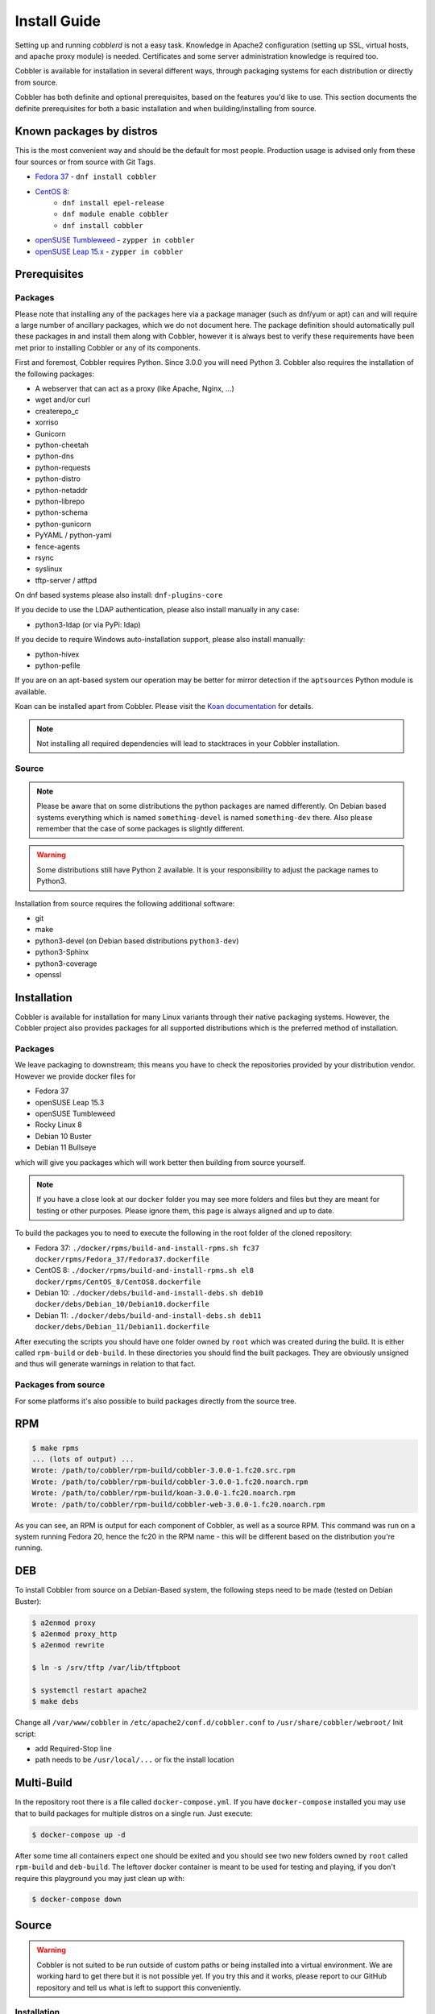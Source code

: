 ***********************************
Install Guide
***********************************

Setting up and running `cobblerd` is not a easy task. Knowledge in Apache2 configuration (setting up SSL, virtual hosts,
and apache proxy module) is needed. Certificates and some server administration knowledge is required too.

Cobbler is available for installation in several different ways, through packaging systems for each distribution or
directly from source.

Cobbler has both definite and optional prerequisites, based on the features you'd like to use. This section documents
the definite prerequisites for both a basic installation and when building/installing from source.

Known packages by distros
#########################

This is the most convenient way and should be the default for most people. Production usage is advised only from these
four sources or from source with Git Tags.

- `Fedora 37 <https://src.fedoraproject.org/rpms/cobbler>`_ - ``dnf install cobbler``
- `CentOS 8 <https://src.fedoraproject.org/rpms/cobbler>`_:
    - ``dnf install epel-release``
    - ``dnf module enable cobbler``
    - ``dnf install cobbler``
- `openSUSE Tumbleweed <https://software.opensuse.org/package/cobbler>`_ - ``zypper in cobbler``
- `openSUSE Leap 15.x <https://software.opensuse.org/package/cobbler>`_ - ``zypper in cobbler``


Prerequisites
#############

Packages
========

Please note that installing any of the packages here via a package manager (such as dnf/yum or apt) can and will require
a large number of ancillary packages, which we do not document here. The package definition should automatically pull
these packages in and install them along with Cobbler, however it is always best to verify these requirements have been
met prior to installing Cobbler or any of its components.

First and foremost, Cobbler requires Python. Since 3.0.0 you will need Python 3. Cobbler also requires the installation
of the following packages:

- A webserver that can act as a proxy (like Apache, Nginx, ...)
- wget and/or curl
- createrepo_c
- xorriso
- Gunicorn
- python-cheetah
- python-dns
- python-requests
- python-distro
- python-netaddr
- python-librepo
- python-schema
- python-gunicorn
- PyYAML / python-yaml
- fence-agents
- rsync
- syslinux
- tftp-server / atftpd

On dnf based systems please also install: ``dnf-plugins-core``

If you decide to use the LDAP authentication, please also install manually in any case:

- python3-ldap (or via PyPi: ldap)

If you decide to require Windows auto-installation support, please also install manually:

- python-hivex
- python-pefile

If you are on an apt-based system our operation may be better for mirror detection if the ``aptsources`` Python module
is available.

Koan can be installed apart from Cobbler. Please visit the
`Koan documentation <https://koan.readthedocs.io/en/latest/>`_ for details.

.. note::
   Not installing all required dependencies will lead to stacktraces in your Cobbler installation.

Source
======

.. note::
   Please be aware that on some distributions the python packages are named differently. On Debian based systems
   everything which is named ``something-devel`` is named ``something-dev`` there. Also please remember that the case of
   some packages is slightly different.

.. warning::
   Some distributions still have Python 2 available. It is your responsibility to adjust the package names to Python3.

Installation from source requires the following additional software:

- git
- make
- python3-devel (on Debian based distributions ``python3-dev``)
- python3-Sphinx
- python3-coverage
- openssl


Installation
############

Cobbler is available for installation for many Linux variants through their native packaging systems. However, the
Cobbler project also provides packages for all supported distributions which is the preferred method of installation.

Packages
========

We leave packaging to downstream; this means you have to check the repositories provided by your distribution vendor.
However we provide docker files for

- Fedora 37
- openSUSE Leap 15.3
- openSUSE Tumbleweed
- Rocky Linux 8
- Debian 10 Buster
- Debian 11 Bullseye

which will give you packages which will work better then building from source yourself.

.. note:: If you have a close look at our ``docker`` folder you may see more folders and files but they are meant for
          testing or other purposes. Please ignore them, this page is always aligned and up to date.

To build the packages you to need to execute the following in the root folder of the cloned repository:

- Fedora 37: ``./docker/rpms/build-and-install-rpms.sh fc37 docker/rpms/Fedora_37/Fedora37.dockerfile``
- CentOS 8: ``./docker/rpms/build-and-install-rpms.sh el8 docker/rpms/CentOS_8/CentOS8.dockerfile``
- Debian 10: ``./docker/debs/build-and-install-debs.sh deb10 docker/debs/Debian_10/Debian10.dockerfile``
- Debian 11: ``./docker/debs/build-and-install-debs.sh deb11 docker/debs/Debian_11/Debian11.dockerfile``

After executing the scripts you should have one folder owned by ``root`` which was created during the build. It is
either called ``rpm-build`` or ``deb-build``. In these directories you should find the built packages. They are
obviously unsigned and thus will generate warnings in relation to that fact.

Packages from source
====================

For some platforms it's also possible to build packages directly from the source tree.

RPM
###

.. code-block:: shell

    $ make rpms
    ... (lots of output) ...
    Wrote: /path/to/cobbler/rpm-build/cobbler-3.0.0-1.fc20.src.rpm
    Wrote: /path/to/cobbler/rpm-build/cobbler-3.0.0-1.fc20.noarch.rpm
    Wrote: /path/to/cobbler/rpm-build/koan-3.0.0-1.fc20.noarch.rpm
    Wrote: /path/to/cobbler/rpm-build/cobbler-web-3.0.0-1.fc20.noarch.rpm

As you can see, an RPM is output for each component of Cobbler, as well as a source RPM. This command was run on a
system running Fedora 20, hence the fc20 in the RPM name - this will be different based on the distribution you're
running.

DEB
###

To install Cobbler from source on a Debian-Based system, the following steps need to be made (tested on Debian Buster):

.. code-block:: shell

    $ a2enmod proxy
    $ a2enmod proxy_http
    $ a2enmod rewrite

    $ ln -s /srv/tftp /var/lib/tftpboot

    $ systemctl restart apache2
    $ make debs

Change all ``/var/www/cobbler`` in ``/etc/apache2/conf.d/cobbler.conf`` to ``/usr/share/cobbler/webroot/``
Init script:

- add Required-Stop line
- path needs to be ``/usr/local/...`` or fix the install location

Multi-Build
###########

In the repository root there is a file called ``docker-compose.yml``. If you have ``docker-compose`` installed you may
use that to build packages for multiple distros on a single run. Just execute:

.. code-block:: shell

   $ docker-compose up -d

After some time all containers expect one should be exited and you should see two new folders owned by ``root`` called
``rpm-build`` and ``deb-build``. The leftover docker container is meant to be used for testing and playing, if you don't
require this playground you may just clean up with:

.. code-block:: shell

   $ docker-compose down

Source
######

.. warning:: Cobbler is not suited to be run outside of custom paths or being installed into a virtual environment. We
             are working hard to get there but it is not possible yet. If you try this and it works, please report to
             our GitHub repository and tell us what is left to support this conveniently.


Installation
============

The latest source code is available through git:

.. code-block:: shell

    $ git clone https://github.com/cobbler/cobbler.git
    $ cd cobbler

The release30 branch corresponds to the official release version for the 3.0.x series. The main branch is the
development series.

When building from source, make sure you have the correct prerequisites. The Makefile uses a script called
`distro_build_configs.sh` which sets the correct environment variables. Be sure to source it if you do not use the
Makefile.

If all prerequisites are met, you can install Cobbler with the following command:

.. code-block:: shell

    $ make install

This command will rewrite all configuration files on your system if you have an existing installation of Cobbler
(whether it was installed via packages or from an older source tree).

To preserve your existing configuration files, snippets and automatic installation files, run this command:

.. code-block:: shell

    $ make devinstall

To install Cobbler, finish the installation in any of both cases, use these steps:

#. Copy the systemd service file for `cobblerd` from ``/etc/cobbler/cobblerd.service`` to your systemd unit directory
   (``/etc/systemd/system``).
#. Install ``python3-gunicorn`` or the package responsible for your distro.
#. Take the systemd service file ``cobblerd-gunicorn-service`` and copy it into your unit directory.
#. Enable the proxy module of Apache2 (``a2enmod proxy`` or something similar) if not enabled.
#. Restart Apache, ``cobblerd`` and ``cobblerd-gunicorn``.

.. note:: Depending on your distributions FHS implementation you might need to adjust ``ExecStart`` from
          ``/usr/bin/cobblerd`` to ``/usr/local/bin/cobblerd`` in the ``cobblerd.service`` file.

Be advised that we don't copy the service file into the correct directory and that the path to the binary may be wrong
depending on the location of the binary on your system. Do this manually and then you should be good to go. The same is
valid for the Apache webserver config.

Uninstallation
==============

#. Stop the ``cobblerd`` and ``apache2`` daemon
#. Remove Cobbler related files from the following paths:

   #. ``/usr/lib/python3.x/site-packages/cobbler/``
   #. ``/etc/apache2/``
   #. ``/etc/cobbler/``
   #. ``/etc/systemd/system/``
   #. ``/usr/local/bin/``
   #. ``/var/lib/cobbler/``
   #. ``/var/log/cobbler/``

#. Do a ``systemctl daemon-reload``.

.. _relocating-your-installation:

Relocating your installation
############################

Often folks don't have a very large ``/var`` partition, which is what Cobbler uses by default for mirroring install
trees and the like.

You'll notice you can reconfigure the webdir location just by going into ``/etc/cobbler/settings.yaml``, but it's not
the best way to do things -- especially as the packaging process does include some files and directories in the stock
path. This means that, for upgrades and the like, you'll be breaking things somewhat. Rather than attempting to
reconfigure Cobbler, your Apache configuration, your file permissions, and your SELinux rules, the recommended course of
action is very simple.

1. Copy everything you have already in ``/var/www/cobbler`` to another location -- for instance, ``/opt/cobbler_data``
2. Now just create a symlink or bind mount at ``/var/www/cobbler`` that points to ``/opt/cobbler_data``.

Done. You're up and running.

If you decided to access Cobbler's data store over NFS (not recommended) you really want to mount NFS on
``/var/www/cobbler`` with SELinux context passed in as a parameter to mount versus the symlink. You may also have to
deal with problems related to rootsquash. However if you are making a mirror of a Cobbler server for a multi-site setup,
mounting read only is OK there.

Also Note: ``/var/lib/cobbler`` can not live on NFS, as this interferes with locking ("flock") Cobbler does around it's
storage files.

